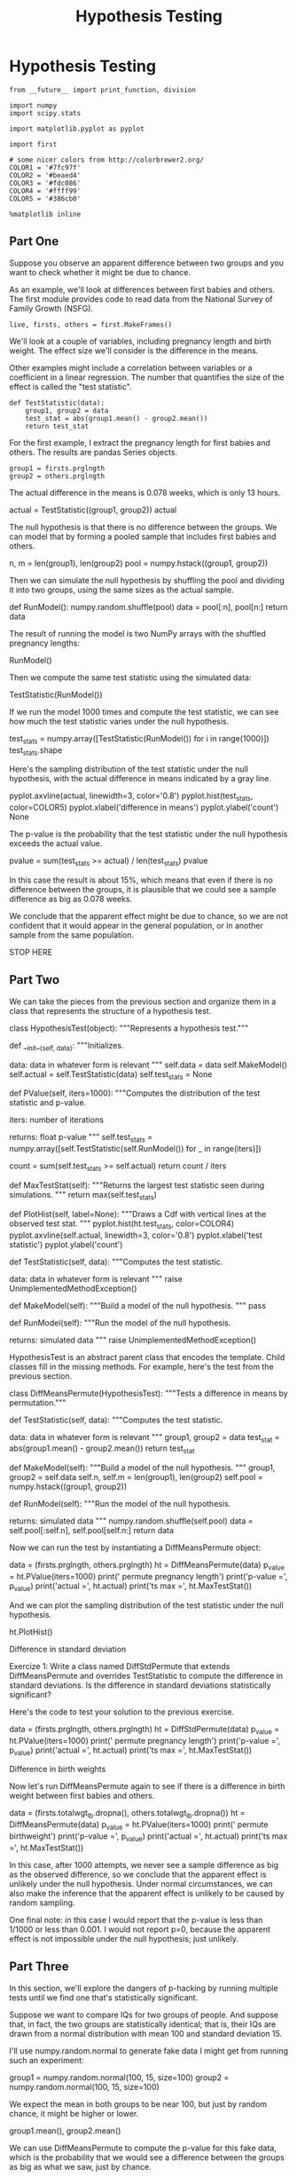 #+TITLE: Hypothesis Testing


* Hypothesis Testing
#+BEGIN_SRC ipython :session :exports both :async t :results raw drawer
from __future__ import print_function, division

import numpy
import scipy.stats

import matplotlib.pyplot as pyplot

import first

# some nicer colors from http://colorbrewer2.org/
COLOR1 = '#7fc97f'
COLOR2 = '#beaed4'
COLOR3 = '#fdc086'
COLOR4 = '#ffff99'
COLOR5 = '#386cb0'

%matplotlib inline
#+END_SRC

** Part One
Suppose you observe an apparent difference between two groups and you want to
check whether it might be due to chance.

As an example, we'll look at differences between first babies and others. The
first module provides code to read data from the National Survey of Family
Growth (NSFG).

#+BEGIN_SRC ipython :session :exports both :async t :results raw drawer
live, firsts, others = first.MakeFrames()
#+END_SRC

We'll look at a couple of variables, including pregnancy length and birth
weight. The effect size we'll consider is the difference in the means.

Other examples might include a correlation between variables or a coefficient in
a linear regression. The number that quantifies the size of the effect is called
the "test statistic".

#+BEGIN_SRC ipython :session :exports both :async t :results raw drawer
def TestStatistic(data):
    group1, group2 = data
    test_stat = abs(group1.mean() - group2.mean())
    return test_stat
#+END_SRC

For the first example, I extract the pregnancy length for first babies and
others. The results are pandas Series objects.

#+BEGIN_SRC ipython :session :exports both :async t :results raw drawer
group1 = firsts.prglngth
group2 = others.prglngth
#+END_SRC

The actual difference in the means is 0.078 weeks, which is only 13 hours.

actual = TestStatistic((group1, group2))
actual

The null hypothesis is that there is no difference between the groups. We can
model that by forming a pooled sample that includes first babies and others.

n, m = len(group1), len(group2)
pool = numpy.hstack((group1, group2))

Then we can simulate the null hypothesis by shuffling the pool and dividing it
into two groups, using the same sizes as the actual sample.

def RunModel():
    numpy.random.shuffle(pool)
    data = pool[:n], pool[n:]
    return data

The result of running the model is two NumPy arrays with the shuffled pregnancy
lengths:

RunModel()

Then we compute the same test statistic using the simulated data:

TestStatistic(RunModel())

If we run the model 1000 times and compute the test statistic, we can see how
much the test statistic varies under the null hypothesis.

test_stats = numpy.array([TestStatistic(RunModel()) for i in range(1000)])
test_stats.shape

Here's the sampling distribution of the test statistic under the null
hypothesis, with the actual difference in means indicated by a gray line.

pyplot.axvline(actual, linewidth=3, color='0.8')
pyplot.hist(test_stats, color=COLOR5)
pyplot.xlabel('difference in means')
pyplot.ylabel('count')
None

The p-value is the probability that the test statistic under the null hypothesis
exceeds the actual value.

pvalue = sum(test_stats >= actual) / len(test_stats)
pvalue

In this case the result is about 15%, which means that even if there is no
difference between the groups, it is plausible that we could see a sample
difference as big as 0.078 weeks.

We conclude that the apparent effect might be due to chance, so we are not
confident that it would appear in the general population, or in another sample
from the same population.

STOP HERE
** Part Two
We can take the pieces from the previous section and organize them in a class
that represents the structure of a hypothesis test.

class HypothesisTest(object):
    """Represents a hypothesis test."""

    def __init__(self, data):
        """Initializes.

        data: data in whatever form is relevant
        """
        self.data = data
        self.MakeModel()
        self.actual = self.TestStatistic(data)
        self.test_stats = None

    def PValue(self, iters=1000):
        """Computes the distribution of the test statistic and p-value.

        iters: number of iterations

        returns: float p-value
        """
        self.test_stats = numpy.array([self.TestStatistic(self.RunModel())
                                       for _ in range(iters)])

        count = sum(self.test_stats >= self.actual)
        return count / iters

    def MaxTestStat(self):
        """Returns the largest test statistic seen during simulations.
        """
        return max(self.test_stats)

    def PlotHist(self, label=None):
        """Draws a Cdf with vertical lines at the observed test stat.
        """
        pyplot.hist(ht.test_stats, color=COLOR4)
        pyplot.axvline(self.actual, linewidth=3, color='0.8')
        pyplot.xlabel('test statistic')
        pyplot.ylabel('count')

    def TestStatistic(self, data):
        """Computes the test statistic.

        data: data in whatever form is relevant
        """
        raise UnimplementedMethodException()

    def MakeModel(self):
        """Build a model of the null hypothesis.
        """
        pass

    def RunModel(self):
        """Run the model of the null hypothesis.

        returns: simulated data
        """
        raise UnimplementedMethodException()

HypothesisTest is an abstract parent class that encodes the template. Child
classes fill in the missing methods. For example, here's the test from the
previous section.

class DiffMeansPermute(HypothesisTest):
    """Tests a difference in means by permutation."""

    def TestStatistic(self, data):
        """Computes the test statistic.

        data: data in whatever form is relevant
        """
        group1, group2 = data
        test_stat = abs(group1.mean() - group2.mean())
        return test_stat

    def MakeModel(self):
        """Build a model of the null hypothesis.
        """
        group1, group2 = self.data
        self.n, self.m = len(group1), len(group2)
        self.pool = numpy.hstack((group1, group2))

    def RunModel(self):
        """Run the model of the null hypothesis.

        returns: simulated data
        """
        numpy.random.shuffle(self.pool)
        data = self.pool[:self.n], self.pool[self.n:]
        return data

Now we can run the test by instantiating a DiffMeansPermute object:

data = (firsts.prglngth, others.prglngth)
ht = DiffMeansPermute(data)
p_value = ht.PValue(iters=1000)
print('\nmeans permute pregnancy length')
print('p-value =', p_value)
print('actual =', ht.actual)
print('ts max =', ht.MaxTestStat())

And we can plot the sampling distribution of the test statistic under the null
hypothesis.

ht.PlotHist()

Difference in standard deviation

Exercize 1: Write a class named DiffStdPermute that extends DiffMeansPermute and
overrides TestStatistic to compute the difference in standard deviations. Is the
difference in standard deviations statistically significant?

# Solution goes here
Here's the code to test your solution to the previous exercise.

data = (firsts.prglngth, others.prglngth)
ht = DiffStdPermute(data)
p_value = ht.PValue(iters=1000)
print('\nstd permute pregnancy length')
print('p-value =', p_value)
print('actual =', ht.actual)
print('ts max =', ht.MaxTestStat())

Difference in birth weights

Now let's run DiffMeansPermute again to see if there is a difference in birth
weight between first babies and others.

data = (firsts.totalwgt_lb.dropna(), others.totalwgt_lb.dropna())
ht = DiffMeansPermute(data)
p_value = ht.PValue(iters=1000)
print('\nmeans permute birthweight')
print('p-value =', p_value)
print('actual =', ht.actual)
print('ts max =', ht.MaxTestStat())

In this case, after 1000 attempts, we never see a sample difference as big as
the observed difference, so we conclude that the apparent effect is unlikely
under the null hypothesis. Under normal circumstances, we can also make the
inference that the apparent effect is unlikely to be caused by random sampling.

One final note: in this case I would report that the p-value is less than 1/1000
or less than 0.001. I would not report p=0, because the apparent effect is not
impossible under the null hypothesis; just unlikely.

** Part Three
In this section, we'll explore the dangers of p-hacking by running multiple
tests until we find one that's statistically significant.

Suppose we want to compare IQs for two groups of people. And suppose that, in
fact, the two groups are statistically identical; that is, their IQs are drawn
from a normal distribution with mean 100 and standard deviation 15.

I'll use numpy.random.normal to generate fake data I might get from running such
an experiment:

group1 = numpy.random.normal(100, 15, size=100)
group2 = numpy.random.normal(100, 15, size=100)

We expect the mean in both groups to be near 100, but just by random chance, it
might be higher or lower.

group1.mean(), group2.mean()

We can use DiffMeansPermute to compute the p-value for this fake data, which is
the probability that we would see a difference between the groups as big as what
we saw, just by chance.

data = (group1, group2)
ht = DiffMeansPermute(data)
p_value = ht.PValue(iters=1000)
p_value

Now let's check the p-value. If it's less than 0.05, the result is statistically
significant, and we can publish it. Otherwise, we can try again.

if p_value < 0.05:
    print('Congratulations!  Publish it!')
else:
    print('Too bad!  Please try again.')

You can probably see where this is going. If we play this game over and over (or
if many researchers play it in parallel), the false positive rate can be as high
as 100%.

To see this more clearly, let's simulate 100 researchers playing this game. I'll
take the code we have so far and wrap it in a function:

def run_a_test(sample_size=100):
    """Generate random data and run a hypothesis test on it.

    sample_size: integer

    returns: p-value
    """
    group1 = numpy.random.normal(100, 15, size=sample_size)
    group2 = numpy.random.normal(100, 15, size=sample_size)
    data = (group1, group2)
    ht = DiffMeansPermute(data)
    p_value = ht.PValue(iters=200)
    return p_value

Now let's run that function 100 times and save the p-values.

num_experiments = 100
p_values = numpy.array([run_a_test() for i in range(num_experiments)])
sum(p_values < 0.05)

On average, we expect to get a false positive about 5 times out of 100. To see
why, let's plot the histogram of the p-values we got.

bins = numpy.linspace(0, 1, 21)
bins
pyplot.hist(p_values, bins, color=COLOR5)
pyplot.axvline(0.05, linewidth=3, color='0.8')
pyplot.xlabel('p-value')
pyplot.ylabel('count')
None

The distribution of p-values is uniform from 0 to 1. So it falls below 5% about
5% of the time.

Exercise: If the threshold for statistical signficance is 5%, the probability of
a false positive is 5%. You might hope that things would get better with larger
sample sizes, but they don't. Run this experiment again with a larger sample
size, and see for yourself.

** Part four
In the previous section, we computed the false positive rate, which is the
probability of seeing a "statistically significant" result, even if there is no
statistical difference between groups.

Now let's ask the complementary question: if there really is a difference
between groups, what is the chance of seeing a "statistically significant"
result?

The answer to this question is called the "power" of the test. It depends on the
sample size (unlike the false positive rate), and it also depends on how big the
actual difference is.

We can estimate the power of a test by running simulations similar to the ones
in the previous section. Here's a version of run_a_test that takes the actual
difference between groups as a parameter:

def run_a_test2(actual_diff, sample_size=100):
    """Generate random data and run a hypothesis test on it.

    actual_diff: The actual difference between groups.
    sample_size: integer

    returns: p-value
    """
    group1 = numpy.random.normal(100, 15,
                                 size=sample_size)
    group2 = numpy.random.normal(100 + actual_diff, 15,
                                 size=sample_size)
    data = (group1, group2)
    ht = DiffMeansPermute(data)
    p_value = ht.PValue(iters=200)
    return p_value

Now let's run it 100 times with an actual difference of 5:

p_values = numpy.array([run_a_test2(5) for i in range(100)])
sum(p_values < 0.05)

With sample size 100 and an actual difference of 5, the power of the test is
approximately 65%. That means if we ran this hypothetical experiment 100 times,
we'd expect a statistically significant result about 65 times.

That's pretty good, but it also means we would NOT get a statistically
significant result about 35 times, which is a lot.

Again, let's look at the distribution of p-values:

pyplot.hist(p_values, bins, color=COLOR5)
pyplot.axvline(0.05, linewidth=3, color='0.8')
pyplot.xlabel('p-value')
pyplot.ylabel('count')
None

Here's the point of this example: if you get a negative result (no statistical
significance), that is not always strong evidence that there is no difference
between the groups. It is also possible that the power of the test was too low;
that is, that it was unlikely to produce a positive result, even if there is a
difference between the groups.

Exercise: Assuming that the actual difference between the groups is 5, what
sample size is needed to get the power of the test up to 80%? What if the actual
difference is 2, what sample size do we need to get to 80%?
